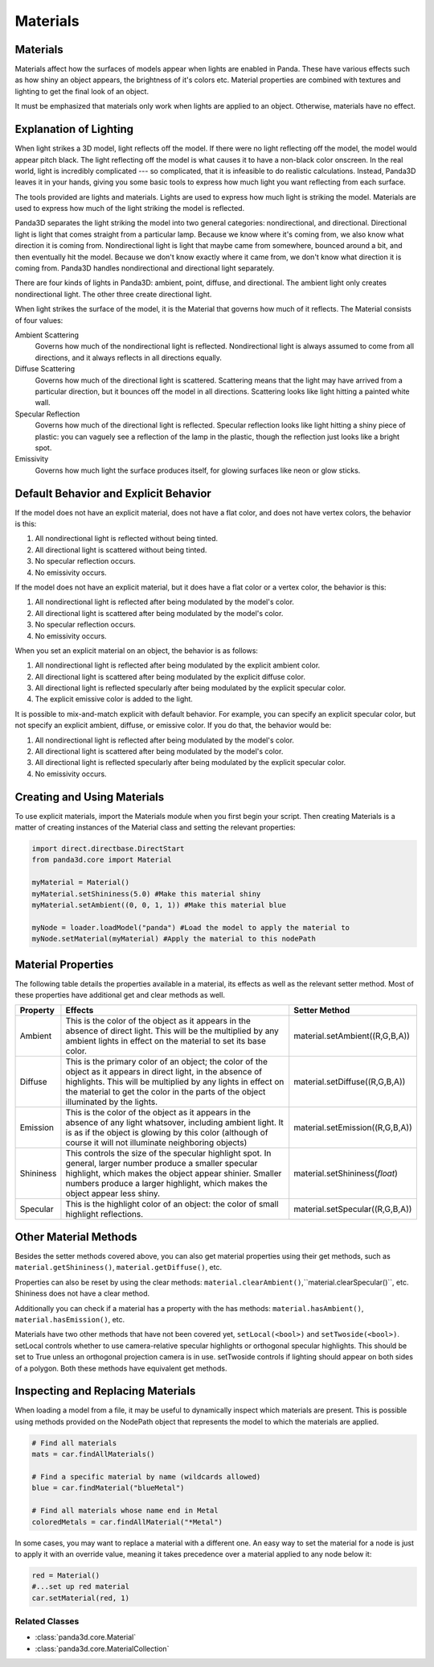 .. _materials:

Materials
=========

Materials
---------

Materials affect how the surfaces of models appear when lights are enabled in
Panda. These have various effects such as how shiny an object appears, the
brightness of it's colors etc. Material properties are combined with textures
and lighting to get the final look of an object.

It must be emphasized that materials only work when lights are applied to an
object. Otherwise, materials have no effect.

Explanation of Lighting
-----------------------

When light strikes a 3D model, light reflects off the model. If there were no
light reflecting off the model, the model would appear pitch black. The light
reflecting off the model is what causes it to have a non-black color onscreen.
In the real world, light is incredibly complicated --- so complicated, that it
is infeasible to do realistic calculations. Instead, Panda3D leaves it in your
hands, giving you some basic tools to express how much light you want
reflecting from each surface.

The tools provided are lights and materials. Lights are used to express how
much light is striking the model. Materials are used to express how much of
the light striking the model is reflected.

Panda3D separates the light striking the model into two general categories:
nondirectional, and directional. Directional light is light that comes straight
from a particular lamp. Because we know where it's coming from, we also know
what direction it is coming from. Nondirectional light is light that maybe came
from somewhere, bounced around a bit, and then eventually hit the model.
Because we don't know exactly where it came from, we don't know what direction
it is coming from. Panda3D handles nondirectional and directional light
separately.

There are four kinds of lights in Panda3D: ambient, point, diffuse, and
directional. The ambient light only creates nondirectional light. The other
three create directional light.

When light strikes the surface of the model, it is the Material that governs
how much of it reflects. The Material consists of four values:

Ambient Scattering
   Governs how much of the nondirectional light is reflected. Nondirectional
   light is always assumed to come from all directions, and it always reflects
   in all directions equally.
Diffuse Scattering
   Governs how much of the directional light is scattered. Scattering means
   that the light may have arrived from a particular direction, but it bounces
   off the model in all directions. Scattering looks like light hitting a
   painted white wall.
Specular Reflection
   Governs how much of the directional light is reflected. Specular reflection
   looks like light hitting a shiny piece of plastic: you can vaguely see a
   reflection of the lamp in the plastic, though the reflection just looks
   like a bright spot.
Emissivity
   Governs how much light the surface produces itself, for glowing surfaces
   like neon or glow sticks.

Default Behavior and Explicit Behavior
--------------------------------------

If the model does not have an explicit material, does not have a flat color,
and does not have vertex colors, the behavior is this:

#. All nondirectional light is reflected without being tinted.
#. All directional light is scattered without being tinted.
#. No specular reflection occurs.
#. No emissivity occurs.

If the model does not have an explicit material, but it does have a flat color
or a vertex color, the behavior is this:

#. All nondirectional light is reflected after being modulated by the model's
   color.
#. All directional light is scattered after being modulated by the model's
   color.
#. No specular reflection occurs.
#. No emissivity occurs.

When you set an explicit material on an object, the behavior is as follows:

#. All nondirectional light is reflected after being modulated by the explicit
   ambient color.
#. All directional light is scattered after being modulated by the explicit
   diffuse color.
#. All directional light is reflected specularly after being modulated by the
   explicit specular color.
#. The explicit emissive color is added to the light.

It is possible to mix-and-match explicit with default behavior. For example,
you can specify an explicit specular color, but not specify an explicit
ambient, diffuse, or emissive color. If you do that, the behavior would be:

#. All nondirectional light is reflected after being modulated by the model's
   color.
#. All directional light is scattered after being modulated by the model's
   color.
#. All directional light is reflected specularly after being modulated by the
   explicit specular color.
#. No emissivity occurs.

Creating and Using Materials
----------------------------

To use explicit materials, import the Materials module when you first begin
your script. Then creating Materials is a matter of creating instances of the
Material class and setting the relevant properties:

.. code-block:: python

   import direct.directbase.DirectStart
   from panda3d.core import Material

   myMaterial = Material()
   myMaterial.setShininess(5.0) #Make this material shiny
   myMaterial.setAmbient((0, 0, 1, 1)) #Make this material blue

   myNode = loader.loadModel("panda") #Load the model to apply the material to
   myNode.setMaterial(myMaterial) #Apply the material to this nodePath

Material Properties
-------------------

The following table details the properties available in a material, its effects
as well as the relevant setter method. Most of these properties have additional
get and clear methods as well.

========= =================================================================================================================================================================================================================================================================== ================================
Property  Effects                                                                                                                                                                                                                                                             Setter Method
========= =================================================================================================================================================================================================================================================================== ================================
Ambient   This is the color of the object as it appears in the absence of direct light. This will be the multiplied by any ambient lights in effect on the material to set its base color.                                                                                    material.setAmbient((R,G,B,A))
Diffuse   This is the primary color of an object; the color of the object as it appears in direct light, in the absence of highlights. This will be multiplied by any lights in effect on the material to get the color in the parts of the object illuminated by the lights. material.setDiffuse((R,G,B,A))
Emission  This is the color of the object as it appears in the absence of any light whatsover, including ambient light. It is as if the object is glowing by this color (although of course it will not illuminate neighboring objects)                                       material.setEmission((R,G,B,A))
Shininess This controls the size of the specular highlight spot. In general, larger number produce a smaller specular highlight, which makes the object appear shinier. Smaller numbers produce a larger highlight, which makes the object appear less shiny.                 material.setShininess(\ *float*)
Specular  This is the highlight color of an object: the color of small highlight reflections.                                                                                                                                                                                 material.setSpecular((R,G,B,A))
========= =================================================================================================================================================================================================================================================================== ================================

Other Material Methods
----------------------

Besides the setter methods covered above, you can also get material properties
using their get methods, such as ``material.getShininess()``,
``material.getDiffuse()``, etc.

Properties can also be reset by using the clear methods:
``material.clearAmbient()``,``material.clearSpecular()``, etc. Shininess does
not have a clear method.

Additionally you can check if a material has a property with the has methods:
``material.hasAmbient()``, ``material.hasEmission()``, etc.

Materials have two other methods that have not been covered yet,
``setLocal(<bool>)`` and ``setTwoside(<bool>)``. setLocal controls whether to
use camera-relative specular highlights or orthogonal specular highlights. This
should be set to True unless an orthogonal projection camera is in use.
setTwoside controls if lighting should appear on both sides of a polygon. Both
these methods have equivalent get methods.

Inspecting and Replacing Materials
----------------------------------

When loading a model from a file, it may be useful to dynamically inspect which
materials are present. This is possible using methods provided on the NodePath
object that represents the model to which the materials are applied.

.. code-block:: python

   # Find all materials
   mats = car.findAllMaterials()

   # Find a specific material by name (wildcards allowed)
   blue = car.findMaterial("blueMetal")

   # Find all materials whose name end in Metal
   coloredMetals = car.findAllMaterial("*Metal")

In some cases, you may want to replace a material with a different one. An easy
way to set the material for a node is just to apply it with an override value,
meaning it takes precedence over a material applied to any node below it:

.. code-block:: python

   red = Material()
   #...set up red material
   car.setMaterial(red, 1)

Related Classes
~~~~~~~~~~~~~~~

-  :class:`panda3d.core.Material`
-  :class:`panda3d.core.MaterialCollection`
